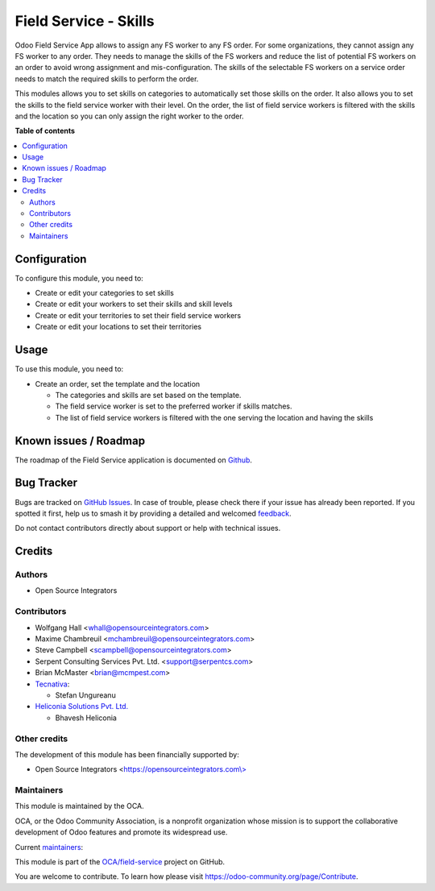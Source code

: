 ======================
Field Service - Skills
======================

.. 
   !!!!!!!!!!!!!!!!!!!!!!!!!!!!!!!!!!!!!!!!!!!!!!!!!!!!
   !! This file is generated by oca-gen-addon-readme !!
   !! changes will be overwritten.                   !!
   !!!!!!!!!!!!!!!!!!!!!!!!!!!!!!!!!!!!!!!!!!!!!!!!!!!!
   !! source digest: sha256:63cc2b1851e85b375ebfc4c8a448128fbb88a749fb6259cbfe150998e3f8ead6
   !!!!!!!!!!!!!!!!!!!!!!!!!!!!!!!!!!!!!!!!!!!!!!!!!!!!

.. |badge1| image:: https://img.shields.io/badge/maturity-Beta-yellow.png
    :target: https://odoo-community.org/page/development-status
    :alt: Beta
.. |badge2| image:: https://img.shields.io/badge/licence-AGPL--3-blue.png
    :target: http://www.gnu.org/licenses/agpl-3.0-standalone.html
    :alt: License: AGPL-3
.. |badge3| image:: https://img.shields.io/badge/github-OCA%2Ffield--service-lightgray.png?logo=github
    :target: https://github.com/OCA/field-service/tree/17.0/fieldservice_skill
    :alt: OCA/field-service
.. |badge4| image:: https://img.shields.io/badge/weblate-Translate%20me-F47D42.png
    :target: https://translation.odoo-community.org/projects/field-service-17-0/field-service-17-0-fieldservice_skill
    :alt: Translate me on Weblate
.. |badge5| image:: https://img.shields.io/badge/runboat-Try%20me-875A7B.png
    :target: https://runboat.odoo-community.org/builds?repo=OCA/field-service&target_branch=17.0
    :alt: Try me on Runboat

|badge1| |badge2| |badge3| |badge4| |badge5|

Odoo Field Service App allows to assign any FS worker to any FS order.
For some organizations, they cannot assign any FS worker to any order.
They needs to manage the skills of the FS workers and reduce the list of
potential FS workers on an order to avoid wrong assignment and
mis-configuration. The skills of the selectable FS workers on a service
order needs to match the required skills to perform the order.

This modules allows you to set skills on categories to automatically set
those skills on the order. It also allows you to set the skills to the
field service worker with their level. On the order, the list of field
service workers is filtered with the skills and the location so you can
only assign the right worker to the order.

**Table of contents**

.. contents::
   :local:

Configuration
=============

To configure this module, you need to:

- Create or edit your categories to set skills
- Create or edit your workers to set their skills and skill levels
- Create or edit your territories to set their field service workers
- Create or edit your locations to set their territories

Usage
=====

To use this module, you need to:

- Create an order, set the template and the location

  - The categories and skills are set based on the template.
  - The field service worker is set to the preferred worker if skills
    matches.
  - The list of field service workers is filtered with the one serving
    the location and having the skills

Known issues / Roadmap
======================

The roadmap of the Field Service application is documented on
`Github <https://github.com/OCA/field-service/issues/1>`__.

Bug Tracker
===========

Bugs are tracked on `GitHub Issues <https://github.com/OCA/field-service/issues>`_.
In case of trouble, please check there if your issue has already been reported.
If you spotted it first, help us to smash it by providing a detailed and welcomed
`feedback <https://github.com/OCA/field-service/issues/new?body=module:%20fieldservice_skill%0Aversion:%2017.0%0A%0A**Steps%20to%20reproduce**%0A-%20...%0A%0A**Current%20behavior**%0A%0A**Expected%20behavior**>`_.

Do not contact contributors directly about support or help with technical issues.

Credits
=======

Authors
-------

* Open Source Integrators

Contributors
------------

- Wolfgang Hall <whall@opensourceintegrators.com>
- Maxime Chambreuil <mchambreuil@opensourceintegrators.com>
- Steve Campbell <scampbell@opensourceintegrators.com>
- Serpent Consulting Services Pvt. Ltd. <support@serpentcs.com>
- Brian McMaster <brian@mcmpest.com>
- `Tecnativa <https://www.tecnativa.com>`__:

  - Stefan Ungureanu

- `Heliconia Solutions Pvt. Ltd. <https://www.heliconia.io>`__

  - Bhavesh Heliconia

Other credits
-------------

The development of this module has been financially supported by:

- Open Source Integrators
  <`https://opensourceintegrators.com\\> <https://opensourceintegrators.com\>>`__

Maintainers
-----------

This module is maintained by the OCA.

.. image:: https://odoo-community.org/logo.png
   :alt: Odoo Community Association
   :target: https://odoo-community.org

OCA, or the Odoo Community Association, is a nonprofit organization whose
mission is to support the collaborative development of Odoo features and
promote its widespread use.

.. |maintainer-osi-scampbell| image:: https://github.com/osi-scampbell.png?size=40px
    :target: https://github.com/osi-scampbell
    :alt: osi-scampbell
.. |maintainer-max3903| image:: https://github.com/max3903.png?size=40px
    :target: https://github.com/max3903
    :alt: max3903

Current `maintainers <https://odoo-community.org/page/maintainer-role>`__:

|maintainer-osi-scampbell| |maintainer-max3903| 

This module is part of the `OCA/field-service <https://github.com/OCA/field-service/tree/17.0/fieldservice_skill>`_ project on GitHub.

You are welcome to contribute. To learn how please visit https://odoo-community.org/page/Contribute.
